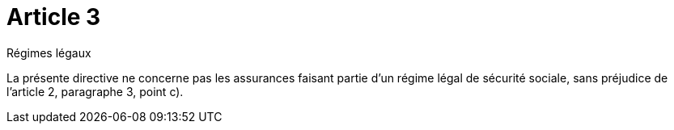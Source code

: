 = Article 3

Régimes légaux

La présente directive ne concerne pas les assurances faisant partie d'un régime légal de sécurité sociale, sans préjudice de l'article 2, paragraphe 3, point c).